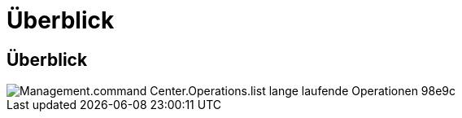 = Überblick
:allow-uri-read: 




== Überblick

image::Management.command_center.operations.list_long_running_operations-98e9c.png[Management.command Center.Operations.list lange laufende Operationen 98e9c]

